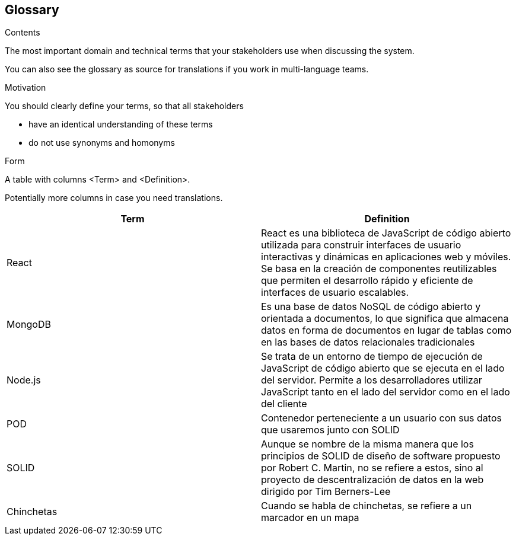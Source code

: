 [[section-glossary]]
== Glossary



[role="arc42help"]
****
.Contents
The most important domain and technical terms that your stakeholders use when discussing the system.

You can also see the glossary as source for translations if you work in multi-language teams.

.Motivation
You should clearly define your terms, so that all stakeholders

* have an identical understanding of these terms
* do not use synonyms and homonyms

.Form
A table with columns <Term> and <Definition>.

Potentially more columns in case you need translations.

****

[options="header"]
|===
| Term         | Definition
| React        | React es una biblioteca de JavaScript de código abierto        utilizada para construir interfaces de usuario interactivas y dinámicas en aplicaciones web y móviles. Se basa en la creación de componentes reutilizables que permiten el desarrollo rápido y eficiente de interfaces de usuario escalables.

| MongoDB      | Es una base de datos NoSQL de código abierto y orientada a documentos, lo que significa que almacena datos en forma de documentos en lugar de tablas como en las bases de datos relacionales tradicionales

| Node.js      | Se trata de un entorno de tiempo de ejecución de JavaScript de código abierto que se ejecuta en el lado del servidor. Permite a los desarrolladores utilizar JavaScript tanto en el lado del servidor como en el lado del cliente

| POD          | Contenedor perteneciente a un usuario con sus datos que usaremos junto con SOLID

| SOLID        | Aunque se nombre de la misma manera que los principios de SOLID de diseño de software propuesto por Robert C. Martin, no se refiere a estos, sino al proyecto de descentralización de datos en la web dirigido por Tim Berners-Lee
| Chinchetas   | Cuando se habla de chinchetas, se refiere a un marcador en un mapa
|===
